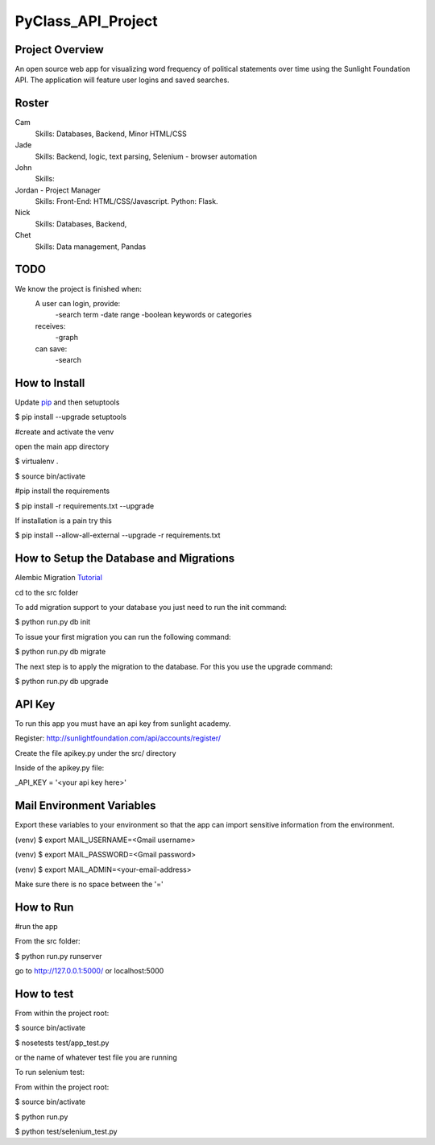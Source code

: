 PyClass_API_Project
===================
####
Project Overview
####
An open source web app for visualizing word frequency of political statements over time using the Sunlight Foundation API. The application will feature user logins and saved searches.

####
Roster
####
Cam
  Skills: Databases, Backend, Minor HTML/CSS

Jade
  Skills: Backend, logic, text parsing, Selenium - browser automation

John
  Skills:

Jordan - Project Manager
  Skills: Front-End: HTML/CSS/Javascript. Python: Flask.

Nick
  Skills: Databases, Backend,

Chet
  Skills: Data management, Pandas

####
TODO
####
We know the project is finished when:
  A user can login, provide:
	  -search term
	  -date range
	  -boolean keywords or categories
  receives:
	  -graph
  can save:
	  -search

####
How to Install
####
Update pip_ and then setuptools

.. _pip: http://www.pip-installer.org/en/latest/installing.html

$ pip install --upgrade setuptools


#create and activate the venv

open the main app directory

$ virtualenv .

$ source bin/activate


#pip install the requirements

$ pip install -r requirements.txt --upgrade

If installation is a pain try this

$ pip install --allow-all-external --upgrade -r requirements.txt

####
How to Setup the Database and Migrations
####

Alembic Migration Tutorial_

.. _Tutorial: http://blog.miguelgrinberg.com/post/flask-migrate-alembic-database-migration-wrapper-for-flask

cd to the src folder

To add migration support to your database you just need to run the init command:

$ python run.py db init

To issue your first migration you can run the following command:

$ python run.py db migrate

The next step is to apply the migration to the database. For this you use the upgrade command:

$ python run.py db upgrade

####
API Key
####

To run this app you must have an api key from sunlight academy.

Register: http://sunlightfoundation.com/api/accounts/register/

Create the file apikey.py under the src/ directory

Inside of the apikey.py file:

_API_KEY = '<your api key here>'

####
Mail Environment Variables
####

Export these variables to your environment so that the app can import sensitive information from the environment.

(venv) $ export MAIL_USERNAME=<Gmail username>

(venv) $ export MAIL_PASSWORD=<Gmail password>

(venv) $ export MAIL_ADMIN=<your-email-address>

Make sure there is no space between the '='

####
How to Run
####

#run the app

From the src folder:

$ python run.py runserver

go to http://127.0.0.1:5000/ or localhost:5000

####
How to test
####

From within the project root:

$ source bin/activate

$ nosetests test/app_test.py

or the name of whatever test file you are running


To run selenium test:

From within the project root:

$ source bin/activate

$ python run.py

$ python test/selenium_test.py
